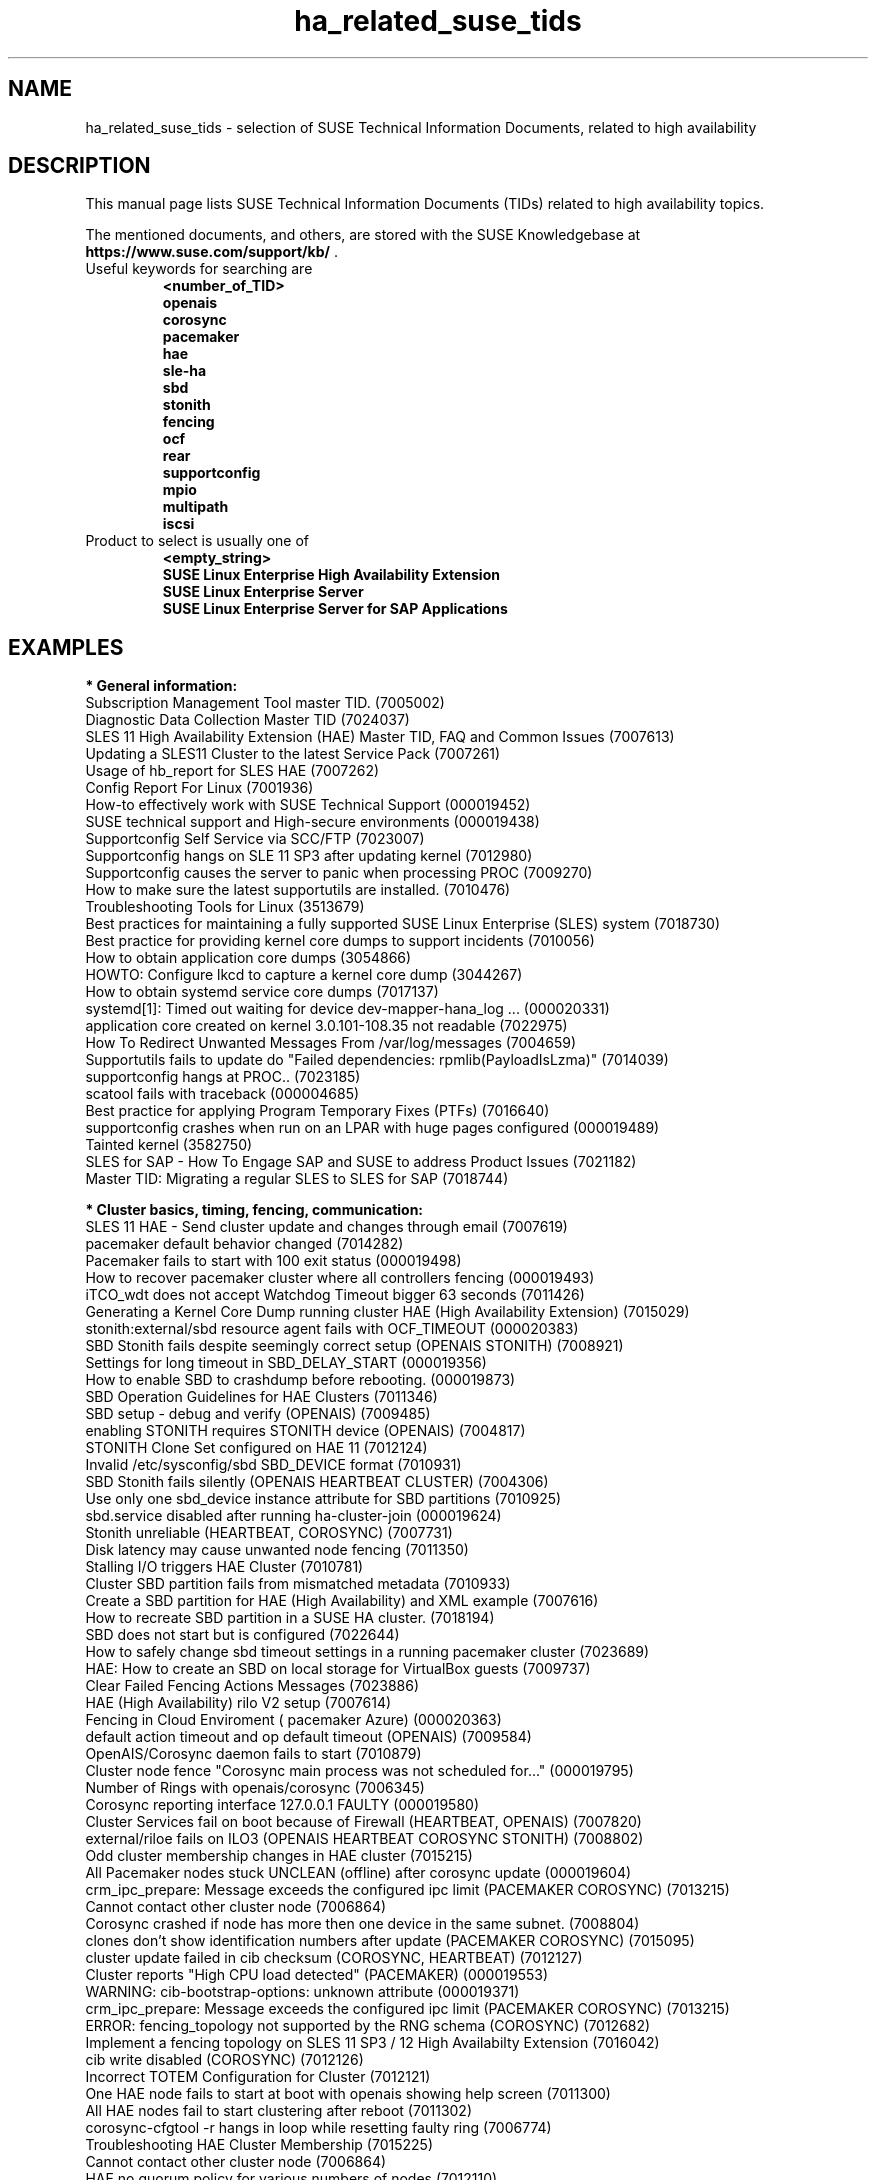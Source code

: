 .TH ha_related_suse_tids 7 "04 Nov 2021" "" "ClusterTools2"
.\"
.SH NAME
ha_related_suse_tids - selection of SUSE Technical Information Documents, related to high availability
.\"
.SH DESCRIPTION
This manual page lists SUSE Technical Information Documents (TIDs) related to
high availability topics.

The mentioned documents, and others, are stored with the SUSE Knowledgebase at
\fBhttps://www.suse.com/support/kb/\fP .
.TP
Useful keywords for searching are
.B <number_of_TID>
.br
.B openais
.br
.B corosync
.br
.B pacemaker
.br
.B hae
.br
.B sle-ha
.br
.B sbd
.br
.B stonith
.br
.B fencing
.br
.B ocf
.\".B ocfs2
.\".B ctdb
.\".B sap
.br
.B rear
.br
.B supportconfig
.br
.B mpio
.br
.B multipath
.br
.B iscsi
.TP
Product to select is usually one of
.B <empty_string>
.br
.B SUSE Linux Enterprise High Availability Extension
.br
.B SUSE Linux Enterprise Server
.br
.B SUSE Linux Enterprise Server for SAP Applications
.\"
.SH EXAMPLES
.\"
.B * General information:
.br
Subscription Management Tool master TID. (7005002)
.br
Diagnostic Data Collection Master TID (7024037)
.br
SLES 11 High Availability Extension (HAE) Master TID, FAQ and Common Issues (7007613) 
.br
Updating a SLES11 Cluster to the latest Service Pack (7007261) 
.br
Usage of hb_report for SLES HAE (7007262) 
.br
Config Report For Linux (7001936)
.br
How-to effectively work with SUSE Technical Support (000019452)
.br
SUSE technical support and High-secure environments (000019438)
.br
Supportconfig Self Service via SCC/FTP (7023007)
.br
Supportconfig hangs on SLE 11 SP3 after updating kernel (7012980)
.br
Supportconfig causes the server to panic when processing PROC (7009270)
.br
How to make sure the latest supportutils are installed. (7010476)
.br
Troubleshooting Tools for Linux (3513679)
.br
Best practices for maintaining a fully supported SUSE Linux Enterprise (SLES) system (7018730)
.br
Best practice for providing kernel core dumps to support incidents (7010056)
.br
How to obtain application core dumps (3054866)
.br
HOWTO: Configure lkcd to capture a kernel core dump (3044267)
.br
How to obtain systemd service core dumps (7017137)
.br
systemd[1]: Timed out waiting for device dev-mapper-hana_log ... (000020331)
.br
application core created on kernel 3.0.101-108.35 not readable (7022975)
.br
How To Redirect Unwanted Messages From /var/log/messages (7004659)
.br
Supportutils fails to update do "Failed dependencies: rpmlib(PayloadIsLzma)" (7014039)
.br
supportconfig hangs at PROC.. (7023185)
.br
scatool fails with traceback (000004685)
.br
Best practice for applying Program Temporary Fixes (PTFs) (7016640)
.br
supportconfig crashes when run on an LPAR with huge pages configured (000019489)
.br
Tainted kernel (3582750)
.br
SLES for SAP - How To Engage SAP and SUSE to address Product Issues (7021182)
.br
Master TID: Migrating a regular SLES to SLES for SAP (7018744)
.br

.\"
.B * Cluster basics, timing, fencing, communication:
.br
SLES 11 HAE - Send cluster update and changes through email (7007619)
.br
pacemaker default behavior changed (7014282)
.br
Pacemaker fails to start with 100 exit status (000019498)
.br
How to recover pacemaker cluster where all controllers fencing (000019493)
.br
iTCO_wdt does not accept Watchdog Timeout bigger 63 seconds (7011426) 
.br
Generating a Kernel Core Dump running cluster HAE (High Availability Extension) (7015029) 
.br
stonith:external/sbd resource agent fails with OCF_TIMEOUT (000020383)
.br
SBD Stonith fails despite seemingly correct setup (OPENAIS STONITH) (7008921) 
.br
Settings for long timeout in SBD_DELAY_START (000019356)
.br
How to enable SBD to crashdump before rebooting. (000019873)
.br
SBD Operation Guidelines for HAE Clusters (7011346) 
.br
SBD setup - debug and verify (OPENAIS) (7009485) 
.br
enabling STONITH requires STONITH device (OPENAIS) (7004817)
.br
STONITH Clone Set configured on HAE 11 (7012124)
.br
Invalid /etc/sysconfig/sbd SBD_DEVICE format (7010931)
.br
SBD Stonith fails silently (OPENAIS HEARTBEAT CLUSTER) (7004306) 
.br
Use only one sbd_device instance attribute for SBD partitions (7010925) 
.br
sbd.service disabled after running ha-cluster-join (000019624)
.br
Stonith unreliable (HEARTBEAT, COROSYNC) (7007731) 
.br
Disk latency may cause unwanted node fencing (7011350) 
.br
Stalling I/O triggers HAE Cluster (7010781) 
.br
Cluster SBD partition fails from mismatched metadata (7010933) 
.br
Create a SBD partition for HAE (High Availability) and XML example (7007616) 
.br
How to recreate SBD partition in a SUSE HA cluster. (7018194)
.br
SBD does not start but is configured (7022644)
.br
How to safely change sbd timeout settings in a running pacemaker cluster (7023689)
.br
HAE: How to create an SBD on local storage for VirtualBox guests (7009737) 
.br
Clear Failed Fencing Actions Messages (7023886)
.br
HAE (High Availability) rilo V2 setup (7007614) 
.br
Fencing in Cloud Enviroment ( pacemaker Azure) (000020363)
.br
default action timeout and op default timeout (OPENAIS) (7009584) 
.br
OpenAIS/Corosync daemon fails to start (7010879) 
.br
Cluster node fence "Corosync main process was not scheduled for..." (000019795)
.br
Number of Rings with openais/corosync (7006345) 
.br
Corosync reporting interface 127.0.0.1 FAULTY (000019580)
.br
Cluster Services fail on boot because of Firewall (HEARTBEAT, OPENAIS) (7007820)
.br
external/riloe fails on ILO3 (OPENAIS HEARTBEAT COROSYNC STONITH) (7008802) 
.br
Odd cluster membership changes in HAE cluster (7015215) 
.br
All Pacemaker nodes stuck UNCLEAN (offline) after corosync update (000019604)
.br
crm_ipc_prepare: Message exceeds the configured ipc limit (PACEMAKER COROSYNC) (7013215) 
.br
Cannot contact other cluster node (7006864)
.br
Corosync crashed if node has more then one device in the same subnet. (7008804) 
.br
clones don't show identification numbers after update (PACEMAKER COROSYNC) (7015095) 
.br
cluster update failed in cib checksum (COROSYNC, HEARTBEAT) (7012127) 
.br
Cluster reports "High CPU load detected" (PACEMAKER) (000019553)
.br
WARNING: cib-bootstrap-options: unknown attribute (000019371)
.br
crm_ipc_prepare: Message exceeds the configured ipc limit (PACEMAKER COROSYNC) (7013215) 
.br
ERROR: fencing_topology not supported by the RNG schema (COROSYNC) (7012682) 
.br
Implement a fencing topology on SLES 11 SP3 / 12 High Availabilty Extension (7016042) 
.br
cib write disabled (COROSYNC) (7012126) 
.br
Incorrect TOTEM Configuration for Cluster (7012121) 
.br
One HAE node fails to start at boot with openais showing help screen (7011300) 
.br
All HAE nodes fail to start clustering after reboot (7011302) 
.br
corosync-cfgtool -r hangs in loop while resetting faulty ring (7006774) 
.br
Troubleshooting HAE Cluster Membership (7015225) 
.br
Cannot contact other cluster node (7006864) 
.br
HAE no quorum policy for various numbers of nodes (7012110) 
.br
HAE requires IPv6 to be enabled (7012111) 
.br
dlm: cannot start dlm lowcomms -107 (7012160) 
.br
Increasing the number of lrmd children (7006863) 
.br
Failed cluster actions in crm_mon (7012145) 
.br
HA node unable to join AD domain after applying HA SP3 (7014642) 
.br
Replacing SBD device in a running Pacemaker cluster (7021158)
.br
SBD STONITH fails to fence other node when using the fully qualified DNS name. (000019877)
.br
Mount and sbd failures leading to fencing failure (aio-max-nr too low) (7022255)
.br
Simulating a Cluster Network Failure (7017617)
.br
Cluster reboots frequently without cause in logs (PACEMAKER) (7018594)
.br
How to determine the next Pacemaker Cluster Action (7022764)
.br
ha-cluster-join fails on syncing configuration files (7020256)
.br
corosync[35436]: [TOTEM ] sendmsg(mcast) failed (non-critical)... (7022316)
.br
Dynamically changing the Cluster Size of an UDPU HAE Cluster (000019391)
.br
The memory footprint of "corosync" process increases when it has communication problems with the other cluster Nodes (7022840)
.br
sleha-join to a cluster using udpu will not join cluster until after restart of corosync on current nodes (7021065)
.br
Preventing a Fence Race in Split Brain (COROSYNC,PACEMAKER) (7022467)
.br
Cluster node will not join after one node was upgraded. (7022565)
.br
Rear backup fails with "No space left on device" errors (7022152)
.br
Enable and disable maintenance mode in a High Availability Cluster (7023135)
.br
fence_vmware_soap is missing (000019466)
.br

.\"
.B * Cluster resources:
.br
Corosync/CTDB and LVS performance issues (7006849) 
.br
unable to export file-system on HAE, due to size of rmtab (7008514) 
.br
All Cloned Filesystems Remount When One Node is Rebooted (7011322) 
.br
Apache won't start in SLES11 SP1 HAE Cluster (7007396) 
.br
Cluster resources failing on stop take too long to recover (7012355) 
.br
HAE Resources are not managed and won't failover (7012114) 
.br
Changing Resource Attributes without Resource Restart (PACEMAKER COROSYNC) (7012872) 
.br
oracle resource agent fails silently to start Database (COROSYNC) (7012627)
.br
Run Oracle Database by Pacemaker (000019574)
.br
Avoid Oracle "Crash Recovery" on system startup (000019554)
.br
Cluster mount succeeds but resource shows as failed (OPENAIS, OCFS2, CLUSTER) (7004243) 
.br
OCFS2 mount fails during boot (OPENAIS) (7015438) 
.br
pingd constraint is not adhered to sporadically (OPENAIS HEARTBEAT) (7008656) 
.br
Disabling of LVM Monitor in Cluster (OPENAIS HEARTBEAT) (7008620) 
.br
drbd online verify stalls (DRBD OPENAIS) (7009306) 
.br
umount of NFS exported Filesystem fails in cluster during stop (PACEMAKER COROSYNC) (7014619)
.br
Necessary NFS Server Cluster Design for NFS Client Lock Preservation (000020396)
.br
OCFS2 volume with more than 16TB fails to mount due to missing block64 option (7009624) 
.br
Cannot Perform a Filesystem Check on OCFS2 (7005238) 
.br
OCFS2 Partition Fails to Mount with No Free Slots Error (7005236) 
.br
mount.ocfs2: Cluster stack is invalid while trying to join the group (7018352)
.br
mount.ocfs2: Protocol error while mounting /dev/sdX on / (7017651)
.br
howto automatically rebuild a broken md with HAE (7008537) 
.br
Migrating an FTP resource results in connection reset (7012188) 
.br
Configuring additional block disks for XEN Virtual Machines on an HAE cluster. (7012165) 
.br
LVM cluster resources should be cluster aware (7012115) 
.br
LV is already locked with incompatible mode (000019660)
.br
How to setup a Raid1 device in a ha-cluster without using DLM (000019339)
.br
OCFS2 File System Hanging or Mounting Read Only (7008776) 
.br
OCFS2 cluster node support statement and requirements (3828044) 
.br
tunefs.ocfs2 does not handle symbolic link (7005445) 
.br
Deprecated '-O' option used in MySQL-OCF-Script (7006533) 
.br
How to create a KVM resource into HAE using ssh transport (7008168) 
.br
Dead IP Address resource fails to restart or migrate (7012073) 
.br
LVM RA reports "Improper setup detected" with exclusive (PACEMAKER COROSYNC) (7014216) 
.br
How To Configure DRBD on HA (3299772) 
.br
How to recover from drbd split brain. (7021212)
.br
Linux Heartbeat bladehpi resource agent fails (7001102) 
.br
Getting stale NFS file handle errors after cluster fail over (3714483) 
.br
Delayed outgoing packets causing NFS timeouts (000019943)
.br
Joining a CTDB cluster into a domain (7006496) 
.br
The OCF_ROOT is set to the wrong path when using the XEN live template (7002527)
.br
pingd constraint is not adhered to sporadically (OPENAIS HEARTBEAT) (7008656) 
.br
Adding a Resource with Constraints without affecting the existing ... (000019440)
.br
howto automatically rebuild a broken md with HAE (7008537) 
.br
OCFS2 cluster node support statement and requirements (3828044) 
.br
SLES 11 HAE - LSB resource will not start (7007617) 
.br
Cluster resources are not migrating when paths are lost to the SAN when using multipathing (7003637) 
.br
Cluster resource tracing (7022678)
.br
Integration of sap-suse-cluster-connector does not work as expected (7023149)
.br
sap_suse_cluster_connector stuck as HAActive: FALSE (000019924)
.br
Use of Filesystem resource for ASCS/ERS HA setup not possible (000019944)
.br
Updated fuser binary causing wrong processes to be terminated in SAP Netweaver application cluster. (000019952)
.br
Error when coming out of standby: hdbdaemon HDB Daemon not running (7021376)
.br
SAPHanaController running in timeout when starting SAP Hana (000019899)
.br
Troubleshooting the SAPHanaSR python hook (000019865)
.br
Basic health check for two-node SAP HANA performance based model (7022984)
.br
How to re-enable replication in a two-node SAP performance based model (7023127)
.br
Showing SOK Status in Cluster Monitoring Tools Workaround (7023526)
.br
HANA SystemReplication doesn't provide SiteName to Corosync Cluster (000019754)
.br
PostgreSQL resource fails to start with "My data may be inconsistent" (7023166)
.br
Unable to start Oracle 12 database using High Availability Extension resource agent for Oracle (7018429)
.br
SUSE SAP Best Practice Guide Errata (7023713)
.br
SAP HANA SR Performance Optimized Scenario - Setup Guide - Errata (7023882)
.br
SAP S/4 HANA - Enqueue Replication 2 High Availability Cluster - Setup Guide - Errata (7023714)
.br
SUSE Cluster Support for SAP HANA System Replication Active / Active Read Enabled Feature (7023884)
.br
SAP Generating 'Database host operating system is not supported' alerts (7023744)
.br
Takeover not occurring as expected in SAP HANA environment on Azure (000019610)
.br
sapstartsrv does not respawn after a forceful kill of the master nameserver (7024291)
.br
Expected output results for HAGetFailoverConfig. (000019613)
.br
Pull Errors with azure-events Resource Agent on all Nodes (000019623)
.br
SAPHanaSR HANA system replication automation without layer 2 network (000020333)
.br
The vIP cluster resource does not follow the SAP HANA master ... (000019769)
.br

.\"
.B * Related operating system settings and components:
.br
List of SUSE Linux Enterprise Server kernel (000019587)
.br
How to load the correct watchdog kernel module (7016880) 
.br
Can't open watchdog device: /dev/watchdog: Device or resource busy (7008216)
.br
Estimate Multipath Timeouts (7016305) 
.\".br
.\"Understanding the use of Direct_IO (7003996)
.br
Troubleshooting SLES Multipathing (MPIO) problems (3231766)
.br
Troubleshooting boot issues (multipath with lvm). (7022520)
.br
Usage of Regular Expressions (regexes) to identify devices is not recommended for use in /etc/mulitpath.conf (7018191)
.br
HOWTO: Add, Resize and Remove LUN without restarting SLES or OES Linux (7009660)
.br
How to Expand a filesystem on a Multipath-Enabled LUN (3129645)
.br
Dynamically adding storage for use with multipath I/O (3000817)
.br
Installing SUSE Linux Enterprise Server 15 SP1 on a system using both Multipath and Raid fails (000019503)
.br
Using the "find_multipaths yes" option in multipath.conf (000019511)
.br
Can't open /dev/mapper/mpath* exclusively. Mounted filesystem? (7012050)
.br
mkinitrd doesn't include the correct bindings_file (7003710)
.br
Multipath Blacklisting Local Disks (3970086)
.br
Device-mapper does not use all available paths to a SAN (7005564)
.br
Static load balancing in Device-Mapper Multipathing (DM-MPIO) (3858277)
.br
Unnecessary spaces in "multipath -l" command output (7014442)
.br
After server reboot multipath shows no paths. (7016832)
.br
Recommendations for the usage of user_friendly_names in multipath configurations (7001133)
.br
Using a large number of LUNs and/or paths with MPIO (7008051)
.br
Fiber attached Multipathed volume mounts as read only (7001766)
.br
Crash Kernel Boot Runs Out of Memory and Fails With Large Logical Unit Number (LUN) Configurations (7016542)
.br
Unkillable processes in state D when all paths to a volume are down (7001880)
.br
Enabling multipathing in autoyast Installations (7009981)
.br
HOWTO: Boot from a SAN with Multipath (MPIO) (7008995)
.br
Using LVM on Multipath (DM MPIO) Devices (7007498)
.br
Basic LVM Health Check (7002759)
.br
Found duplicate Physical Volumes (PV) (7002287)
.br
Duplicate LVM Volume Group Warning (7003547)
.br
Configure kernel core dump capture (3374462)
.br
Troubleshooting Application Crash or Core Dump (7004526)
.br
Generating a Kernel Core Dump Analysis File (7010484)
.br
System crash or unexpected reboot - Which info is needed by Novell Technical Services for a root cause analysis? (7010249) 
.br
HP iLO not able to trigger a kernel crashdump (7013475)
.br
Low write performance on SLES 11 servers with large RAM (7010287)
.br
Important difference in timing of I/O writes in SLE 12 (7015931)
.br
Partial record errors when writing over NFS to zOS (7012647)
.br
possible Timeout of NFSv4 Export during failover or restart (000019414)
.br
Winbind and SAP application coredumps in __nscd_get_nl_timestamp() (000019920)
.br
Performance loss when writing large files over NFS, on kernel 4.12.14 (SLES 12 SP4 or higher) (000019615)
.br
NFS file system is hung. New mount attempts hang also. (000019722)
.br
Overcommit Memory in SLES (7002775)
.br
Recommended SUSE SLES 4 SAP Settings (7024082)
.br
SAP Generating 'Database host operating system is not supported' alerts (000019412)
.br
SLES for SAP 12 Package Conflict Errors After Fresh Install (000019409)
.br
tuned-adm fails to set kernel scheduler for block devices (7024212)
.br
NTP fails to access time server on system boot. (3435100) 
.br
NTP issue with VMWare (7008544) 
.br
Time drifting when running a Linux guest under VMware ESX server (3858673) 
.br
Clocksource "tsc" not available on virtual environment (000019562)
.br
NTP server does not resolve host names (7016873)
.br
NTP start command produces a warning about Cryptographic keys dir (7016814) 
.br
NTP not working properly in Cloud (NTP) (000019557)
.br
Fixes and workaround to avoid issues caused by Leap Second 2015 (7016150) 
.br
Leap second issues - June 30, 2012 (7010351) 
.br
Patch recommendations to avoid issues caused by Leap Second 2015 (7016150) 
.br
Leap Second - test cases (7016355) 
.br
Hardware Clock having wrong time on cluster node (7011375) 
.br
Software repositories in SUSE Linux Enterprise 11 Service Pack 2 (7010225) 
.br
Packages from one version of SLES to another are missing (7003311) 
.br
Possible reasons for suse_register to return improper code (7014777) 
.br
Joining a CTDB cluster into a domain (7006496)
.br
Using mdadm to send e-mail alerts for RAID failures (7001034) 
.br
.\"Cannot apply a SLES 11 HA (High Availability) bundle (7008777)
.br
ReaR does not support servers with SAN-attached storage/SAN boot (7008030) 
.br
ReaR rescue environment fails to load on Blade Hardware (7008029) 
.br
Frequent ACPI errors starting with SMBus or IPMI write requires Buffer of length 42. (7010449)
.br
IPMI driver can be unloaded when being accessed by user space (000019602)
.br
XFS metadata corruption and invalid checksum on SAP Hana servers (7022921)
.br
Handling failed NFS share in SUSE HA cluster for HANA system replication (000019904)
.br
SAP Instances failed stop on shutdown (PACEMAKER, SYSTEMD, SAP) (7022671)
.br
SAP on SLES shows Error: NIECONN_REFUSED in the logs (7023236)
.br
Indepth HANA Cluster Debug Data Collection (PACEMAKER, SAP) (7022702)
.br
How to prevent certain values in limits.conf from being changed by saptune (7023104)
.br
SLES for SAP Upgrade returns: "Error: Product SLES for SAP Applications will be automatically removed" (7018571)
.br
Memory, I/O and DefaultTasksMax related considerations for SLES for SAP servers with huge memory (7021211)
.br
DefaultTasksMax / TasksMax / UserTasksMax (000015901)
.br
Kernel-bigmem for SAP HANA environments on ppc64 (7018408)
.br
Long Client hang to Cluster after failover of ERS Instance (7023324)
.br
"cgroup: fork rejected by pids controller in..." found in system log (7022001)
.br
Reading /proc//maps and /proc//numa_maps takes long (7019001) 
.br
CVE-2016-2183: openssl: Birthday attacks on 64-bit block ciphers aka triple-des (SWEET32) (7017985)
.br
How to recover from BTRFS errors (7018181)
.br
System crash during a BTRFS maintenance task (000019638)
.br
SLES 12 /etc/sysconfig/nfs is not honoring NFSV4LEASETIME (7016918)
.br
Rear backup fails with "No space left on device" errors (7022152)
.br
Multipath Drive Failed with queue_if_no_path after All Paths Failed (7022310)
.br
Systemd-udev-settle timing out (7022681)
.br
System hangs on reboot if 'google-shutdown-scripts.service' is enabled (000020378)
.br
Communications fail between Azure Load Balancer and SLE instance (000019510)
.br
ALUA port group messages (7023021)
.br
possible Timeout of NFSv4 Export during failover or restart (7023732)
.br
BTRFS filesystem going readonly on balance operation. (7018233)
.br
How to resize/extend a btrfs formatted root partition (7018329)
.br
btrfs - No space left on device (7018361)
.br
Deleting file on btrfs partition gives "No space left on device"  (7011860)
.br
System lock up after XFS reporting possible memory allocation ... (7023344)
.br
System hang/freeze with a high number of tasks waiting for McAfee ... (000020332)
.br
Master TID: Migrating a regular SLES to SLES for SAP (7018744)
.br
Database Errors with Kernel 3.0.101-108.57 and 3.0.101-108.60 (7023167)
.br
Read-only or corrupted filesystem after fstrim operation on Eternus ... (7022268)
.br
Error 'CDB: Unmap/Read sub-channel TIMEOUT_ERROR' on Nutanix Virtual Machines (7022293)
.br
lpar boot fails: "blk_cloned_rq_check_limits: over max size limit" (7017750)
.br
Customizing persistent device names for an iSCSI disk (3684654)
.br
Disabling fstrim - under which conditions? (7023805)
.br
Storage Performance Appears To Degrade After Upgrading To Later Service Packs (7023896)
.br
Application suffers an unexpected timeout with specific kernel versions. (7023997)
.br
iSCSI LIO configuration with targetcli fails to saveconfig or exit (7022130)
.br
Slow boot boot initialization on machines with Intel Optane DC Memory causing auto-mount to fail (7023909)
.br
no /dev/disk/by-id for scsi LUNs on VMWare ESX (7002966)
.br
System crashes when the system is rebooted with SR-IOV enabled QLogic cards (000019630)
.br
vPMEM memory backed namespaces configured as a dump target for kdump/fadump takes a long time to save dump files (000019570)
.br
Hot plugging/unplugging of pmem memory having a size that is not in multiples of a specific size can lead to kernel panics (000019567)
.br
Configuring Persistent Memory Devices (PMEM) results in booting to the recovery shell (000019517)
.br
Unable to create XFS Filesystem on a PMEM (Persistent Memory) device (000019445)
.br
NVMe drive is not detected after multiple hot plug operations (000019625)
.br
NVMe drive is not accessible in UEFI mode with Intel Rapid RAID mode on (000019441)
.br
Making changes to VMware pvscsi driver parameters aligned with SAP recomendations (000019614)
.br
saptune: WARNING saptune.io.go:66: 'noop' is not a valid scheduler for device (000019572)
.br
sapconf: tuned.utils.commands: Writing to file /sys/block/.../queue/scheduler error: [Errno 22] Invalid argument (000019575)
.br
Communications fail between Azure Load Balancer and SLE instance (000019510)
.br
Azure Load-Balancer Detection Hardening (000019536)
.br
Pagecache bug can lead to hangs on SLES for SAP (000019479)
.br
How to use fsperf and blktrace to quantify IO subsystem performance (000019465)
.br
How to patch a SAP Application Pacemaker Cluster (000020268)

.\" .br TODO Oracle 7023167
.\"
.SH BUGS
Feedback is welcome, please mail to feedback@suse.com
.\"
.SH SEE ALSO
\fBClusterTools2\fR(7) , \fBcs_show_cluster_patterns\fR(8), \fBcs_show_error_patterns\fR(8),
.br
https://www.suse.com/products/highavailability/ , 
.br
https://www.suse.com/releasenotes/x86_64/SLE-HA/15-SP3/ ,
.br
https://www.suse.com/documentation/sle-ha-15-SP3/ ,
.br
https://documentation.suse.com/sles/15-SP3/single-html/SLES-storage/#book-storage
.br
https://documentation.suse.com/sles-sap/15-SP3/
.\"
.SH COPYRIGHT
(c) 2015-2018 SUSE Linux GmbH, Germany.
.br
(c) 2018-2020 SUSE Software Solutions Germany GmbH, Germany.
.br
ClusterTools2 comes with ABSOLUTELY NO WARRANTY.
.br
For details see the GNU General Public License at
http://www.gnu.org/licenses/gpl.html
.\"
